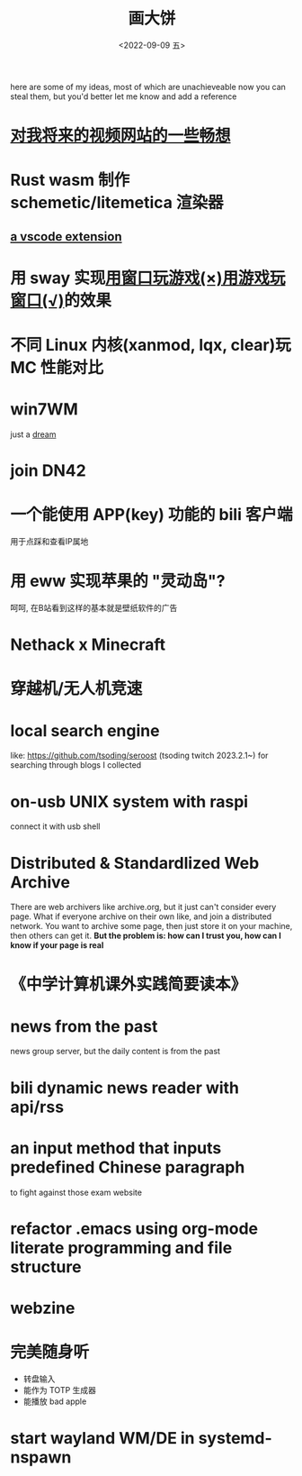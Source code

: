 #+TITLE: 画大饼
#+DATE: <2022-09-09 五>

here are some of my ideas, most of which are unachieveable now
you can steal them, but you'd better let me know and add a reference


* [[https://dongdigua.github.io/plan_for_my_video_site][对我将来的视频网站的一些畅想]]
* Rust wasm 制作 schemetic/litemetica 渲染器
** [[https://github.com/misode/vscode-nbt][a vscode extension]]
* 用 sway 实现[[https://www.bilibili.com/video/BV1TE41147gK][用窗口玩游戏(×)用游戏玩窗口(√)]]的效果
* 不同 Linux 内核(xanmod, lqx, clear)玩 MC 性能对比
* win7WM
just a [[https://support.microsoft.com/en-us/windows/windows-7-support-ended-on-january-14-2020-b75d4580-2cc7-895a-2c9c-1466d9a53962][dream]]
* join DN42
* 一个能使用 APP(key) 功能的 bili 客户端
用于点踩和查看IP属地
* 用 eww 实现苹果的 "灵动岛"?
呵呵, 在B站看到这样的基本就是壁纸软件的广告
* Nethack x Minecraft
* 穿越机/无人机竞速
* local search engine
like: https://github.com/tsoding/seroost
(tsoding twitch 2023.2.1~)
for searching through blogs I collected
* on-usb UNIX system with raspi
connect it with usb shell
* Distributed & Standardlized Web Archive
There are web archivers like archive.org, but it just can't consider every page.
What if everyone archive on their own like, and join a distributed network.
You want to archive some page, then just store it on your machine, then others can get it.
*But the problem is: how can I trust you, how can I know if your page is real*
* 《中学计算机课外实践简要读本》
* news from the past
news group server, but the daily content is from the past
* bili dynamic news reader with api/rss
* an input method that inputs predefined Chinese paragraph
to fight against those exam website
* refactor .emacs using org-mode literate programming and file structure
* webzine
* 完美随身听
- 转盘输入
- 能作为 TOTP 生成器
- 能播放 bad apple
* start wayland WM/DE in systemd-nspawn
